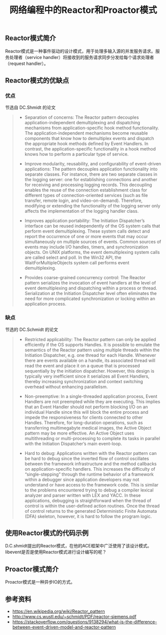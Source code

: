 #+BEGIN_COMMENT
.. title: 网络编程中的Reactor和Proactor模式
.. slug: network-programming-reactor-and-proactor
.. date: 2020-03-30 19:58:43 UTC+08:00
.. tags: design pattern, network, reactor, proactor
.. category: design pattern
.. link:
.. description:
.. type: text
.. status: draft
#+END_COMMENT
#+OPTIONS: num:nil

#+TITLE: 网络编程中的Reactor和Proactor模式

** Reactor模式简介
Reactor模式是一种事件驱动的设计模式，用于处理多输入源的并发服务请求。服务处理者（service handler）将接收到的服务请求同步分发给每个请求处理者（request handler）。

** Reactor模式的优缺点
*** 优点
节选自 DC.Shmidt 的论文
#+BEGIN_QUOTE
- Separation of concerns: The Reactor pattern decouples application-independent demultiplexing and dispatching mechanisms from application-specific hook method functionality. The application-independent mechanisms become reusable components that know how to demultiplex events and dispatch the appropriate hook methods defined by Event Handlers. In contrast, the application-specific functionality in a hook method knows how to perform a particular type of service.

- Improve modularity, reusability, and configurability of event-driven applications: The pattern decouples application functionality into separate classes. For instance, there are two separate classes in the logging server: one for establishing connections and another for receiving and processing logging records. This decoupling enables the reuse of the connection establishment class for different types of connection-oriented services (such as file transfer, remote login, and video-on-demand). Therefore, modifying or extending the functionality of the logging server only affects the implementation of the logging handler class.

- Improves application portability: The Initiation Dispatcher’s interface can be reused independently of the OS system calls that perform event demultiplexing. These system calls detect and report the occurrence of one or more events that may occur simultaneously on multiple sources of events. Common sources of events may include I/O handles, timers, and synchronization objects. On UNIX platforms, the event demultiplexing system calls are called select and poll. In the Win32 API, the WaitForMultipleObjects system call performs event demultiplexing.

- Provides coarse-grained concurrency control: The Reactor pattern serializes the invocation of event handlers at the level of event demultiplexing and dispatching within a process or thread. Serialization at the Initiation Dispatcher level often eliminates the need for more complicated synchronization or locking within an application process.
#+END_QUOTE

*** 缺点
节选的 DC.Schmidt 的论文
#+BEGIN_QUOTE
- Restricted applicability: The Reactor pattern can only be applied efficiently if the OS supports Handles. It is possible to emulate the semantics of the Reactor pattern using multiple threads within the Initiation Dispatcher, e.g. one thread for each Handle. Whenever there are events available on a handle, its associated thread will read the event and place it on a queue that is processed sequentially by the initiation dispatcher. However, this design is typically very inefficient since it serializes all Event Handlers, thereby increasing synchronization and context switching overhead without enhancing parallelism.

- Non-preemptive: In a single-threaded application process, Event Handlers are not preempted while they are executing. This implies that an Event Handler should not perform blocking I/O on an individual Handle since this will block the entire process and impede the responsiveness for clients connected to other Handles. Therefore, for long-duration operations, such as transferring multimegabyte medical images, the Active Object pattern may be more effective. An Active Object uses multithreading or multi-processing to complete its tasks in parallel with the Initiation Dispatcher’s main event-loop.

- Hard to debug: Applications written with the Reactor pattern can be hard to debug since the inverted flow of control oscillates between the framework infrastructure and the method callbacks on application-specific handlers. This increases the difficulty of “single-stepping” through the runtime behavior of a framework within a debugger since application developers may not understand or have access to the framework code. This is similar to the problems encountered trying to debug a compiler lexical analyzer and parser written with LEX and YACC. In these applications, debugging is straightforward when the thread of control is within the user-defined action routines. Once the thread of control returns to the generated Deterministic Finite Automata (DFA) skeleton, however, it is hard to follow the program logic.
#+END_QUOTE

** 使用Reactor模式的代码示例
D.C.shmidt提出的Reactor模式，在他的ACE框架中广泛使用了该设计模式。
libevent是否是使用Reactor模式进行设计编写的呢？


** Proactor模式简介
Proactor模式是一种异步IO的方式。

** 参考资料
- https://en.wikipedia.org/wiki/Reactor_pattern
- http://www.cs.wustl.edu/~schmidt/PDF/reactor-siemens.pdf
- https://stackoverflow.com/questions/9138294/what-is-the-difference-between-event-driven-model-and-reactor-pattern
